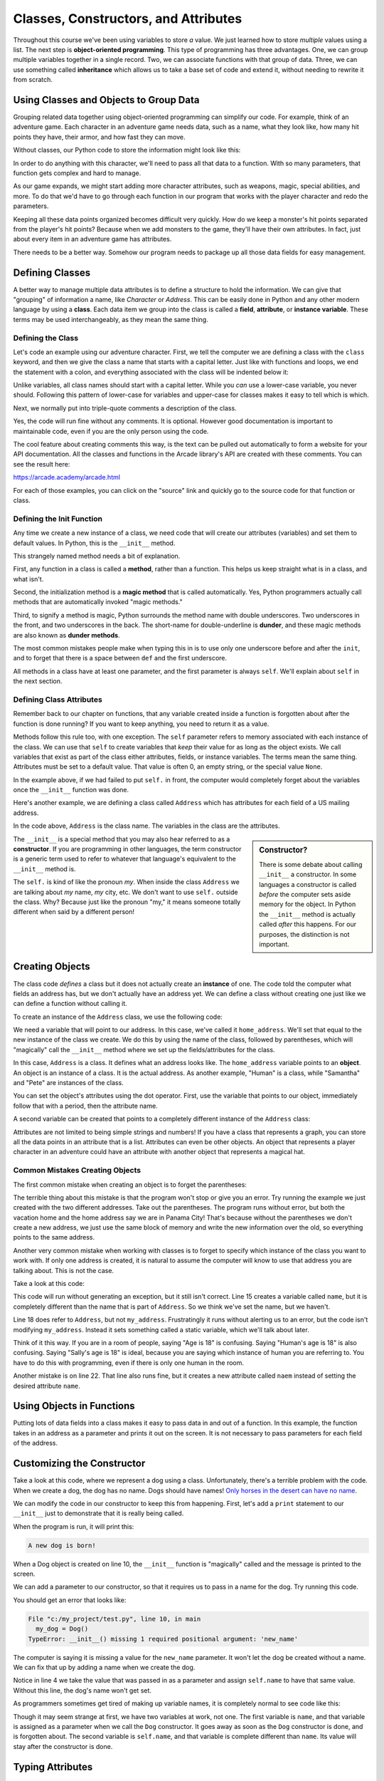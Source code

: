 Classes, Constructors, and Attributes
=====================================

.. image:: construction.svg
    :width: 35%
    :class: right-image

Throughout this course we've been using variables to store *a* value.
We just learned how to store *multiple* values using a list.
The next step is **object-oriented programming**. This type of programming
has three advantages.
One, we can group multiple variables together in a single record. Two, we can
associate functions with that group of data. Three, we can use
something called **inheritance** which allows us to take a base set of code
and extend it, without needing to rewrite it from scratch.

Using Classes and Objects to Group Data
---------------------------------------

.. image:: character.svg
    :width: 15%
    :class: right-image

Grouping related data together using object-oriented programming
can simplify our code.
For example, think of an adventure game.
Each character in an adventure game needs data, such as a name,
what they look like, how many hit points they have, their armor,
and how fast they can move.

Without classes, our Python code to store the information might look like
this:

.. code-block:: python
    :linenos:

    name = "Link"
    outfit = "Green"
    max_hit_points = 50
    current_hit_points = 50
    armor_amount = 6
    max_speed = 10

In order to do anything with this character, we'll need to pass all that data to a function.
With so many parameters, that function gets complex and hard to manage.

.. code-block:: python
    :linenos:

    def display_character(name, outfit, max_hit_points, current_hit_points, armor, max_speed):
        print(name, outfit, max_hit_points, current_hit_points)

As our game expands, we might start adding more character attributes, such as
weapons, magic, special abilities, and more. To do that we'd have
to go through each function
in our program that works with the player character and redo the parameters.

Keeping all these data points organized becomes difficult very quickly.
How do
we keep a monster's hit points separated from the player's hit points?
Because when we add monsters to the game, they'll have their own
attributes. In fact, just about every item in an adventure game has
attributes.

There needs to be a better way. Somehow our
program needs to package up all those data fields for easy management.

Defining Classes
----------------

A better way to manage multiple data attributes is to define a structure
to hold the information. We can give that "grouping" of information a
name, like *Character* or *Address*. This can be easily done in Python and any
other modern language by using a **class**. Each data item we group into
the class is called a **field**, **attribute**, or **instance variable**. These
terms may be used interchangeably, as they mean the same thing.

Defining the Class
^^^^^^^^^^^^^^^^^^

Let's code an example using our adventure character. First, we tell the computer
we are defining a class with the ``class`` keyword, and then we give the class a name
that starts with a capital letter. Just like with functions and loops, we end
the statement with a colon, and everything associated with the class will be
indented below it:

.. code-block:: python
    :linenos:

    class Character:

Unlike variables, all class names should start with a capital letter.
While you *can* use a lower-case variable, you never should. Following this
pattern of lower-case for variables and upper-case for classes makes it easy
to tell which is which.

Next, we normally put into triple-quote comments a description of the class.

.. code-block:: python
    :linenos:

    class Character:
        """
        This is a class that represents the player character.
        """

Yes, the code will run fine without any comments. It is optional.
However good documentation is important to maintainable
code, even if you are the only person using the code.

The cool feature about creating comments this way,
is the text can be pulled out automatically to form a website
for your API documentation.
All the classes and functions in the Arcade library's API are
created with these comments. You can see the result here:

https://arcade.academy/arcade.html

For each of those examples, you can click on the "source" link and quickly
go to the source code for that function or class.

Defining the Init Function
^^^^^^^^^^^^^^^^^^^^^^^^^^

Any time we create a new instance of a class, we need code that will create our
attributes (variables) and set them to default values. In Python, this is the ``__init__``
method.

This strangely named method needs a bit of explanation.

First, any function in a class is called a **method**, rather than a function. This
helps us keep straight what is in a class, and what isn't.

Second, the initialization method is a **magic method** that is called automatically.
Yes, Python programmers actually call methods that are automatically invoked
"magic methods."


Third, to signify a method is magic, Python surrounds the method name with double
underscores. Two underscores in the front, and two underscores in the back.
The short-name for double-underline is **dunder**, and these
magic methods are also known as **dunder methods**.

.. code-block:: python
    :linenos:

    class Character:
        """
        This is a class that represents the player character.
        """
        def __init__(self):
            """ This is a method that sets up the variables in the object. """

The most common mistakes people make when typing this in is to use only one underscore
before and after the ``init``, and to forget that there is a space between ``def`` and the
first underscore.

All methods in a class have at least one parameter, and the first parameter is always
``self``. We'll explain about ``self`` in the next section.

Defining Class Attributes
^^^^^^^^^^^^^^^^^^^^^^^^^

.. image:: healthbar.png
    :width: 25%
    :class: right-image


Remember back to our chapter on functions, that any variable created inside a function
is forgotten about after the function is done running? If you want to keep anything,
you need to return it as a value.

Methods follow this rule too, with one exception. The ``self`` parameter
refers to memory associated with each instance of the class. We can use that
``self`` to create variables that *keep* their value for as long as the object exists.
We call variables that exist as part of the class either attributes,
fields, or instance variables. The terms mean the same thing.
Attributes must be set to a default value. That value is often 0, an empty string,
or the special value ``None``.

.. code-block:: python
    :linenos:

    class Character:
        """
        This is a class that represents the player character.
        """
        def __init__(self):
            """ This is a method that sets up the variables in the object. """
            self.name = ""
            self.outfit = ""
            self.max_hit_points = 0
            self.current_hit_points = 0
            self.armor_amount = 0
            self.max_speed = 0

In the example above, if we had failed to put ``self.`` in front,
the computer would completely forget about the variables once the ``__init__`` function
was done.

Here's another example, we are defining a class called ``Address`` which has
attributes for each field of a US mailing address.

.. code-block:: python
    :linenos:

    class Address:
        """ Hold all the fields for a mailing address. """
        def __init__(self):
            """ Set up the address fields. """
            self.name = ""
            self.line1 = ""
            self.line2 = ""
            self.city = ""
            self.state = ""
            self.zip = ""

In the code above, ``Address`` is the class name. The variables in the class
are the attributes.

.. sidebar:: Constructor?

    There is some debate about calling ``__init__`` a constructor. In some languages
    a constructor is called *before* the computer sets aside memory for the object.
    In Python the
    ``__init__`` method is actually called *after* this happens. For our purposes,
    the distinction is not important.

The ``__init__`` is a special method that you may also hear referred to
as a **constructor**. If you are programming in other languages, the term
constructor is a generic term used to refer to whatever that language's
equivalent to the ``__init__`` method is.

The ``self.`` is kind of like the pronoun *my*. When inside the class
``Address`` we are talking about *my* name, *my* city, etc. We don't want to
use ``self.`` outside the class. Why? Because just like the pronoun "my," it means someone
totally different when said by a different person!

Creating Objects
----------------

.. image:: address.svg
    :width: 25%
    :class: right-image

The class code *defines* a class but it does not actually create an **instance**
of one. The code told the computer what fields an address has,
but we don't actually have an address yet.
We can define a class without creating one just like we can define a function
without calling it.

To create an instance of the ``Address`` class, we use the following code:

.. code-block:: python
    :linenos:

    def main():
        # Create an address
        home_address = Address()

We need a variable that will point to our address. In this case, we've called it
``home_address``.
We'll set that equal to the new instance of the class we create. We do this by
using the name of the class, followed by parentheses, which will "magically"
call the ``__init__`` method where we set up the fields/attributes for the class.

In this case, ``Address`` is a class. It defines what an address looks like.
The ``home_address`` variable points to an **object**. An object is an instance of
a class. It is the actual address. As another example, "Human" is a class, while
"Samantha" and "Pete" are instances of the class.

You can set the object's attributes using the dot operator. First, use
the variable that points to our object, immediately follow that with a period,
then the attribute name.

.. code-block:: python
    :linenos:

    def main():
        # Create an address
        home_address = Address()

        # Set the fields in the address
        home_address.name = "John Smith"
        home_address.line1 = "701 N. C Street"
        home_address.line2 = "Carver Science Building"
        home_address.city = "Indianola"
        home_address.state = "IA"
        home_address.zip = "50125"

A second variable can be created that points to a completely different instance
of the ``Address`` class:

.. code-block:: python
    :linenos:

        # Create another address
        vacation_home_address = Address()

        # Set the fields in the address
        vacation_home_address.name = "John Smith"
        vacation_home_address.line1 = "1122 Main Street"
        vacation_home_address.line2 = ""
        vacation_home_address.city = "Panama City Beach"
        vacation_home_address.state = "FL"
        vacation_home_address.zip = "32407"

        print("The client's main home is in " + home_address.city)
        print("His vacation home is in " + vacation_home_address.city)

Attributes are not limited to being simple strings and numbers!
If you have a class that represents a graph, you can store all the data
points in an attribute that is a list.
Attributes can even be other objects. An object that represents a player
character in an adventure could have an attribute with another object that
represents a magical hat.

Common Mistakes Creating Objects
^^^^^^^^^^^^^^^^^^^^^^^^^^^^^^^^

The first common mistake when creating an object is to forget the parentheses:

.. code-block:: python
    :linenos:

    # ERROR - Forgot the parentheses after Address
    home_address = Address

The terrible thing about this mistake is that the program won't stop or give
you an error. Try running the example we just created with the two different
addresses. Take out the parentheses. The program runs without error, but
both the vacation home and the home address say we are in Panama City! That's
because without the parentheses we don't create a new address, we just use the
same block of memory and write the new information over the old, so everything
points to the same address.

Another very common mistake when working with classes is to forget to specify which
instance of the class you want to work with. If only one address is created, it
is natural to assume the computer will know to use that address you are talking
about. This is not the case.

Take a look at this code:

.. code-block:: python
    :linenos:

    class Address:
        def __init__(self):
            self.name = ""
            self.line1 = ""
            self.line2 = ""
            self.city = ""
            self.state = ""
            self.zip = ""

    def main():
        # Create an address
        my_address = Address()

        # Alert! This does not set the address's name!
        name = "Dr. Smith"

        # This doesn't set the name for the address either
        Address.name = "Dr. Smith"

        # This runs, creates a new attribute but with the wrong name.
        my_address.naem = "Dr. Smith"

        # This does work:
        my_address.name = "Dr. Smith"

    main()

This code will run without generating an exception, but it still isn't
correct. Line 15 creates a variable called ``name``, but it is completely
different than the name that is part of ``Address``. So we think we've set
the name, but we haven't.

Line 18 does refer to ``Address``, but not ``my_address``. Frustratingly it
runs without alerting us to an error, but the code isn't modifying
``my_address``. Instead it sets something called a static variable,
which we'll talk about later.

Think of it this way. If you are in a room of people, saying "Age is 18" is
confusing. Saying "Human's age is 18" is also confusing. Saying "Sally's
age is 18" is ideal, because you are saying which instance of human you
are referring to. You have to do this with programming, even if there is
only one human in the room.

Another mistake is on line 22. That line also runs fine, but it creates a new attribute
called ``naem`` instead of setting the desired attribute ``name``.

Using Objects in Functions
--------------------------

Putting lots of data fields into a class makes it easy to pass data in and out
of a function. In this example, the function takes in an address as a
parameter and prints it out on the screen. It is not necessary to pass
parameters for each field of the address.

.. code-block:: python
    :linenos:
    :caption: Passing in an object as a function parameter


    def print_address(address):
        """ Print an address to the screen """

        print(address.name)
        # If there is a line1 in the address, print it
        if len(address.line1) > 0:
            print(address.line1)
        # If there is a line2 in the address, print it
        if len(address.line2) > 0:
            print( address.line2 )
        print(address.city + ", " + address.state + " " + address.zip)


    def main():
        # ... code for creating home_address and vacation_home_address
        # goes here.
        print_address(home_address)
        print()
        print_address(vacation_home_address)


    main()

Customizing the Constructor
---------------------------

.. image:: dog.svg
    :width: 20%
    :class: right-image

Take a look at this code, where we represent a dog using
a class.
Unfortunately, there's a terrible problem with the code. When we create
a dog, the dog has no name. Dogs should have names!
`Only horses in the desert can have no name <https://en.wikipedia.org/wiki/A_Horse_with_No_Name>`_.

.. code-block:: python
    :linenos:
    :emphasize-lines: 4

    class Dog():
        def __init__(self):
            """ Constructor """
            self.name = ""


    def main():
        my_dog = Dog()


    main()

We can modify the code in our constructor to keep this from happening.
First, let's add a ``print`` statement to our ``__init__`` just
to demonstrate that it is really being called.

.. code-block:: python
    :linenos:
    :emphasize-lines: 5

    class Dog():
        def __init__(self):
            """ Constructor. Called when creating an object of this type. """
            self.name = ""
            print("A new dog is born!")


    def main():
        # This creates the dog
        my_dog = Dog()

When the program is run, it will print this:

.. code-block:: text

    A new dog is born!

When a Dog object is created on line 10, the ``__init__`` function is "magically"
called and the message is printed to the screen.

We can add a parameter to our constructor, so that it requires us to pass in a
name for the dog. Try running this code.

.. code-block:: python
    :linenos:
    :emphasize-lines: 2, 4

    class Dog():
        def __init__(self, new_name):
            """ Constructor. Called when creating an object of this type. """
            self.name = new_name
            print("A new dog is born!")


    def main():
        # This creates the dog
        my_dog = Dog()


    main()

You should get an error that looks like:

.. code-block:: text

  File "c:/my_project/test.py", line 10, in main
    my_dog = Dog()
  TypeError: __init__() missing 1 required positional argument: 'new_name'

The computer is saying it is missing a value for the ``new_name`` parameter. It
won't let the dog be created without a name. We can fix that up by adding a
name when we create the dog.

.. code-block:: python
    :linenos:
    :emphasize-lines: 10

    class Dog():
        def __init__(self, new_name):
            """ Constructor. Called when creating an object of this type. """
            self.name = new_name
            print("A new dog is born!")


    def main():
        # This creates the dog
        my_dog = Dog("Fluffy")


    main()

Notice in line 4 we take the value that was passed in as a parameter and assign
``self.name`` to have that same value. Without this line, the dog's name
won't get set.

As programmers sometimes get tired of making up variable names, it is completely normal
to see code like this:

.. code-block:: python
    :linenos:
    :emphasize-lines: 2, 4

    class Dog():
        def __init__(self, name):
            """ Constructor. Called when creating an object of this type. """
            self.name = name
            print("A new dog is born!")


    def main():
        # This creates the dog
        my_dog = Dog("Fluffy")


    main()

Though it may seem strange at first, we have two variables at work, not one.
The first variable is
``name``, and that variable is assigned as a parameter when we call the ``Dog``
constructor. It goes away as soon as the ``Dog`` constructor is done, and is
forgotten about. The second variable is ``self.name``, and that variable
is complete different than ``name``. Its value will stay after the constructor
is done.

Typing Attributes
-----------------

It is possible to tell Python what *type* of data
should be stored in a class attribute. This allows a programmer to use a tool like
``mypy`` and catch errors earlier in the development process.

In this example, we are adding a type definition to the ``name`` attribute on
line 3. We do this by following the variable name with a colon, and adding ``str``
which is the abbreviation for the **string** data type.

.. code-block:: python
    :linenos:
    :emphasize-lines: 3

    class Person:
        def __init__(self):
            self.name: str = "A"


    mary = Person()
    mary.name = 22

By assigning a number to the ``name`` attribute on line 7, we are storing the wrong kind
of data. The program runs, but if we use the ``mypy`` tool, it will give us an
error saying we've made a mistake:

.. code-block:: text
    :linenos:

    test.py:7: error: Incompatible types in assignment (expression has type "int", variable has type "str")
    Found 1 error in 1 file (checked 1 source file)

Typing is great for large programs, and for programs where we want to make sure
to catch all the errors we can before shipping to customers.

As we are just learning programming, it can be distracting to try adding typing
to our programs at this stage. But we will be both looking and using, other people's code
which does use typing. Therefore
it is important to know what typing is, even if we don't need to use it ourselves until
later.

Data Classes
------------

When creating a class and a constructor to define a set of fields,
we end up with code that looks like this:

.. code-block:: python
    :linenos:

    class Address:
        def __init__(self,
                     name: str = "",
                     line1: str = "",
                     line2: str = "",
                     city: str = "",
                     state: str = "",
                     zip_code: str = ""
                     ):
            self.name: str = name
            self.line1: str = line1
            self.line2: str = line2
            self.city: str = city
            self.state: str = state
            self.zip_code: str = zip_code


This code is repetitive, as we state the fields twice.
If your ``__init__`` method is only going to take in data
fields and assign attribute values, you can simplify your code by
using a **dataclass**.

Starting with Python 3.8, you can write the same thing using only this code:

.. code-block:: python
    :linenos:

    @dataclass
    class Address:
        name: str = ""
        line1: str = ""
        line2: str = ""
        city: str = ""
        state: str = ""
        zip_code: str = ""

This makes the code a lot easier to both write, and to read.

Static Variables
----------------

.. image:: cat.svg
    :width: 20%
    :class: right-image

Class attributes are also called instance variables because they can be
different for each instance of the class. If you have five instances of
the ``Dog`` class, each instance will have its own name.

In a few rare cases, we want to share data between *all* instances of a
class. In this example with a ``Cat`` class, we have a ``population`` variable. This variable is
*not* different for each cat.

.. code-block:: python
    :linenos:
    :emphasize-lines: 2, 6, 13

    class Cat:
        population = 0

        def __init__(self, name):
            self.name = name
            Cat.population += 1

    def main():
        cat1 = Cat("Pat")
        cat2 = Cat("Pepper")
        cat3 = Cat("Pouncy")

        print("The cat population is:", Cat.population)

    main()

In this case we use ``Cat.population`` to keep track of our cat population, and the
program will print out the correct count of 3.

Variables that *don't* change for each instance of a class, are called
**class variables** or **static variables**. The terms mean the same thing and
can be used interchangeably.

You refer to a static variable by using the class name ``Cat`` rather than any of the
instance names like ``cat1``.

Static variables aren't used that often. The only reason we are introducing them here
is that it is not unusual for students to accidentally use a static variable instead of
an instance variable. In fact, Python makes it a bit too easy to 'blend' the two concepts
together.

For example, we can also print a static variable not just by using the class name, but also
by using the instance name:

.. code-block:: python
    :linenos:

    print("The cat population is:", Cat.population)
    print("The cat population is:", cat1.population)

When we are reading code and come across a variable like ``Cat.population``,
we immediately know it is static. How? All class
names start with a capital letter, so ``Cat`` is a class. The only attributes that we can
refer to with a class, rather than an instance, are static variables. So ``population`` must
be static. If we use ``cat1.population``, a programmer reading that code might mistakenly assume
it is an instance variable rather than a static variable, so that makes debugging really hard.
To reduce confusion, always refer to static variables using the class name.

In this example, I set population to 4, and each print statement says population is 4. This is
confusing because I set one variable and the others change. If I just use ``Cat.population`` to
refer to the population, then I remove that confusion.

.. code-block:: python
    :linenos:

    Cat.population = 4
    print("The cat population is:", Cat.population)
    print("The cat population is:", cat2.population)
    print("The cat population is:", cat1.population)

Here's where it gets really wild. As we just saw, I can print a static variable
by referring to it with an instance, rather than by the class name. I shouldn't,
but I can.

What if, instead of printing, I assign a value that way?

.. code-block:: python
    :linenos:

    Cat.population = 4
    cat3.population = 5
    print("The cat population is:", Cat.population)
    print("The cat population is:", cat1.population)
    print("The cat population is:", cat2.population)
    print("The cat population is:", cat3.population)

In this case ``Cat.population``, ``cat1.population``, and ``cat2.population`` all refer to the
same static variable. But once I *assign* a value to ``cat3.population`` it creates a brand-new
*instance* variable. So all the other cats use the static population value, while ``cat3`` uses
a new instance variable with the same exact name as the static variable. The static variable
is **shadowed** by the instance variable. Therefore when we print ``cat3.population`` we
get a 5. That type of bug is *very* hard to find.

For our purposes, we won't need to use static variables, we only introduce them so that
you can better understand some confusing errors people occasionally run into.

Review
------

In this chapter we learned how to bundle together several related data items
into a **class**. We call these **class attributes**, **instance variables**, or **fields**.
Each instance of a class is an **object**.
Functions defined in a class are called **methods**. A special **magic method**
called when an object is created is the ``__init__`` method, which
is used to set up instance variables and assign them their initial values.

Inside the class we refer to instance variables by putting ``self.`` in front
of them, such as ``self.name``. Outside the class, we need to use a variable
that refers to the class, such as ``customer.name``.

Using classes helps simplify our code. We can use classes to represent:

* Characters in a video game, with attributes for health, speed, and armor.
* Graphs, with attributes for heading, size, and data.
* A customer order, with a list as an attribute for each item in the order.

**Data classes** can be used to make it easier to define a class with a lot of attributes.
**Typing** can be used to make sure we don't put the wrong type of data in an
attribute.
**Static variables** are attributes that don't change from object
to object.

Review Questions
^^^^^^^^^^^^^^^^

#. What are the three main advantages of object-oriented programming?
#. What keyword is used to define a new class?
#. All class names should start with an upper-case or lower-case letter?
#. Where do the comments for a class go? What kind of comments do you use?
   Why is there a standard?
#. What is the difference between a function and a method?
#. What three different terms can be used to refer to data that is tied to a
   a class?
#. What is a magic method?
#. What is a dunder method?
#. All class methods should have start with the same parameter. What is that
   parameter?
#. What is the name of the method in a class where we define our attributes?
#. When defining a class attribute, what needs to go right before it?
#. What is a constructor?
#. What is the difference between a class and an object?
#. What are the common mistakes when creating instances (objects) of a class?
#. How can we make sure our attributes are assigned when the object is created?
#. What is the point of adding "typing" to a class?
#. What is a data class?
#. What are static variables?



Lab 6: Text Adventure
^^^^^^^^^^^^^^^^^^^^^

In :ref:`lab-06`, you'll use a class to represent a room in an text adventure. You'll
use attributes to store the room description, and which rooms are north, south,
east and west of it. You'll use a list to store all the rooms in your adventure.
